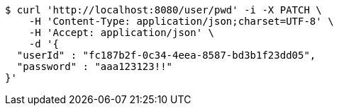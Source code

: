 [source,bash]
----
$ curl 'http://localhost:8080/user/pwd' -i -X PATCH \
    -H 'Content-Type: application/json;charset=UTF-8' \
    -H 'Accept: application/json' \
    -d '{
  "userId" : "fc187b2f-0c34-4eea-8587-bd3b1f23dd05",
  "password" : "aaa123123!!"
}'
----